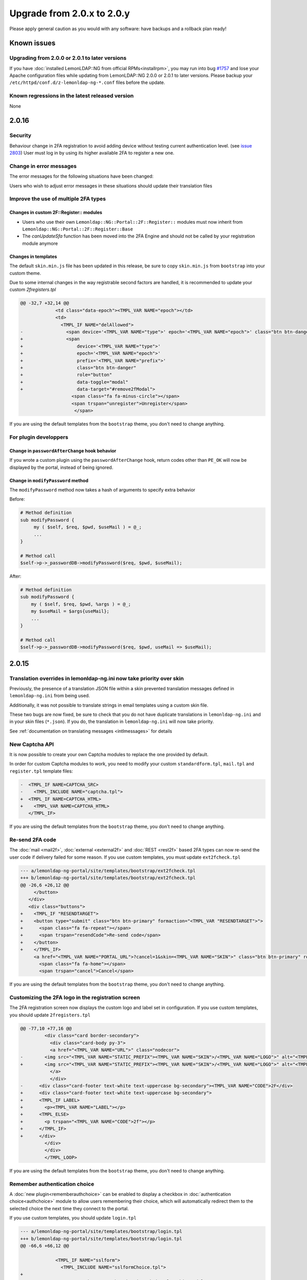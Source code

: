 Upgrade from 2.0.x to 2.0.y
===========================


Please apply general caution as you would with any software: have
backups and a rollback plan ready!

Known issues
-------------

Upgrading from 2.0.0 or 2.0.1 to later versions
~~~~~~~~~~~~~~~~~~~~~~~~~~~~~~~~~~~~~~~~~~~~~~~

If you have :doc:`installed LemonLDAP::NG from official RPMs<installrpm>`, you
may run into bug `#1757
<https://gitlab.ow2.org/lemonldap-ng/lemonldap-ng/issues/1757>`__ and lose your
Apache configuration files while updating from LemonLDAP::NG 2.0.0 or 2.0.1 to
later versions. Please backup your ``/etc/httpd/conf.d/z-lemonldap-ng-*.conf``
files before the update.


.. Adjust for every new version that has known, unreleased bugs

Known regressions in the latest released version
~~~~~~~~~~~~~~~~~~~~~~~~~~~~~~~~~~~~~~~~~~~~~~~~

None

2.0.16
------

Security
~~~~~~~~

Behaviour change in 2FA registration to avoid adding device without testing current authentication level.
(see `issue 2803 <https://gitlab.ow2.org/lemonldap-ng/lemonldap-ng/-/issues/2803>`__)
User must log in by using its higher available 2FA to register a new one.

Change in error messages
~~~~~~~~~~~~~~~~~~~~~~~~

The error messages for the following situations have been changed:

.. csv-table::
   :header: "Situation", "Translation code (lemonldap-ng.ini)", "Translation code (lang.json)", "New error message"
   :delim: ;
   :widths: auto

   An authentication request has been made to an unknown CAS application;error_107;PE107;This application is not known
   An authentication request has been made to an unknown SAML service provider;error_107;PE107;This application is not known
   An authentication request has been made to an unknown OIDC relying party;error_107;PE107;This application is not known
   User was not allowed to access a CAS application;error_84;PE84;You're not authorized to access to this host
   An unauthorized logout URL was specified during logout from a CAS application;error_108;PE108;Unauthorized URL
   An unauthorized Redirect URI was used during an OIDC login;error_108;PE108;Unauthorized URL
   The provided url= parameter does not correspond to a protected URL;error_109;PE109;Not a protected or trusted URL

Users who wish to adjust error messages in these situations should update their translation files


Improve the use of multiple 2FA types
~~~~~~~~~~~~~~~~~~~~~~~~~~~~~~~~~~~~~

Changes in custom 2F::Register:: modules
^^^^^^^^^^^^^^^^^^^^^^^^^^^^^^^^^^^^^^^^

* Users who use their own ``Lemonldap::NG::Portal::2F::Register::`` modules
  must now inherit from ``Lemonldap::NG::Portal::2F::Register::Base``

* The `canUpdateSfa` function has been moved into the 2FA Engine and should not
  be called by your registration module anymore


Changes in templates
^^^^^^^^^^^^^^^^^^^^

The default ``skin.min.js`` file has been updated in this release, be sure to copy ``skin.min.js`` from ``bootstrap`` into your custom theme.

Due to some internal changes in the way registrable second factors are handled, it is recommended to update your custom `2fregisters.tpl`

.. code:: diff

    @@ -32,7 +32,14 @@
                 <td class="data-epoch"><TMPL_VAR NAME="epoch"></td>
                 <td>
                   <TMPL_IF NAME="delAllowed">
    -                <span device='<TMPL_VAR NAME="type">' epoch='<TMPL_VAR NAME="epoch">' class="btn btn-danger" role="button" data-toggle="modal" data-target="#remove2fModal">
    +                <span
    +                    device='<TMPL_VAR NAME="type">'
    +                    epoch='<TMPL_VAR NAME="epoch">'
    +                    prefix='<TMPL_VAR NAME="prefix">'
    +                    class="btn btn-danger"
    +                    role="button"
    +                    data-toggle="modal"
    +                    data-target="#remove2fModal">
                       <span class="fa fa-minus-circle"></span>
                       <span trspan="unregister">Unregister</span>
                        </span>

If you are using the default templates from the ``bootstrap`` theme, you don't need to change anything.

For plugin developpers
~~~~~~~~~~~~~~~~~~~~~~

Change in ``passwordAfterChange`` hook behavior
^^^^^^^^^^^^^^^^^^^^^^^^^^^^^^^^^^^^^^^^^^^^^^^

If you wrote a custom plugin using the ``passwordAfterChange`` hook, return
codes other than ``PE_OK`` will now be displayed by the portal, instead of
being ignored.

Change in ``modifyPassword`` method
^^^^^^^^^^^^^^^^^^^^^^^^^^^^^^^^^^^

The ``modifyPassword`` method now takes a hash of arguments to specify extra behavior

Before:

.. code:: perl

    # Method definition
    sub modifyPassword {
         my ( $self, $req, $pwd, $useMail ) = @_;
         ...
    }

    # Method call
    $self->p->_passwordDB->modifyPassword($req, $pwd, $useMail);

After:

.. code:: perl

    # Method definition
    sub modifyPassword {
        my ( $self, $req, $pwd, %args ) = @_;
        my $useMail = $args{useMail};
        ...
    }

    # Method call
    $self->p->_passwordDB->modifyPassword($req, $pwd, useMail => $useMail);

2.0.15
------

Translation overrides in lemonldap-ng.ini now take priority over skin
~~~~~~~~~~~~~~~~~~~~~~~~~~~~~~~~~~~~~~~~~~~~~~~~~~~~~~~~~~~~~~~~~~~~~

Previously, the presence of a translation JSON file within a skin prevented
translation messages defined in ``lemonldap-ng.ini`` from being used.

Additionally, it was not possible to translate strings in email templates using
a custom skin file.

These two bugs are now fixed, be sure to check that you do not have duplicate
translations in ``lemonldap-ng.ini`` and in your skin files (``*.json``). If you do,
the translation in ``lemonldap-ng.ini`` will now take priority.

See :ref:`documentation on translating messages <intlmessages>` for
details

New Captcha API
~~~~~~~~~~~~~~~

It is now possible to create your own Captcha modules to replace the one provided by default.

In order for custom Captcha modules to work, you need to modify your custom ``standardform.tpl``, ``mail.tpl`` and ``register.tpl`` template files:

.. code:: diff

    -  <TMPL_IF NAME=CAPTCHA_SRC>
    -    <TMPL_INCLUDE NAME="captcha.tpl">
    +  <TMPL_IF NAME=CAPTCHA_HTML>
    +    <TMPL_VAR NAME=CAPTCHA_HTML>
       </TMPL_IF>

If you are using the default templates from the ``bootstrap`` theme, you don't need to change anything.

Re-send 2FA code
~~~~~~~~~~~~~~~~

The :doc:`mail <mail2f>`, :doc:`external <external2f>` and :doc:`REST <rest2f>` based 2FA types can now re-send the user code if delivery failed for some reason. If you use custom templates, you must update ``ext2fcheck.tpl``

.. code:: diff

    --- a/lemonldap-ng-portal/site/templates/bootstrap/ext2fcheck.tpl
    +++ b/lemonldap-ng-portal/site/templates/bootstrap/ext2fcheck.tpl
    @@ -26,6 +26,12 @@
         </button>
       </div>
       <div class="buttons">
    +    <TMPL_IF "RESENDTARGET">
    +    <button type="submit" class="btn btn-primary" formaction="<TMPL_VAR "RESENDTARGET">">
    +      <span class="fa fa-repeat"></span>
    +      <span trspan="resendCode">Re-send code</span>
    +    </button>
    +    </TMPL_IF>
         <a href="<TMPL_VAR NAME="PORTAL_URL">?cancel=1&skin=<TMPL_VAR NAME="SKIN">" class="btn btn-primary" role="button">
           <span class="fa fa-home"></span>
           <span trspan="cancel">Cancel</span>


If you are using the default templates from the ``bootstrap`` theme, you don't need to change anything.

Customizing the 2FA logo in the registration screen
~~~~~~~~~~~~~~~~~~~~~~~~~~~~~~~~~~~~~~~~~~~~~~~~~~~

The 2FA registration screen now displays the custom logo and label set in configuration. If you use custom templates, you should update ``2fregisters.tpl``

.. code:: diff

	@@ -77,10 +77,16 @@
		 <div class="card border-secondary">
		   <div class="card-body py-3">
		   <a href="<TMPL_VAR NAME="URL">" class="nodecor">
	-        <img src="<TMPL_VAR NAME="STATIC_PREFIX"><TMPL_VAR NAME="SKIN">/<TMPL_VAR NAME="LOGO">" alt="<TMPL_VAR NAME="CODE">2F" title="<TMPL_VAR NAME="CODE">2F" />
	+        <img src="<TMPL_VAR NAME="STATIC_PREFIX"><TMPL_VAR NAME="SKIN">/<TMPL_VAR NAME="LOGO">" alt="<TMPL_VAR NAME="CODE">2f" title="<TMPL_VAR NAME="LABEL">" />
		   </a>
		   </div>
	-      <div class="card-footer text-white text-uppercase bg-secondary"><TMPL_VAR NAME="CODE">2F</div>
	+      <div class="card-footer text-white text-uppercase bg-secondary">
	+      <TMPL_IF LABEL>
	+        <p><TMPL_VAR NAME="LABEL"></p>
	+      <TMPL_ELSE>
	+        <p trspan="<TMPL_VAR NAME="CODE">2f"></p>
	+      </TMPL_IF>
	+      </div>
		 </div>
		 </div>
		 </TMPL_LOOP>

If you are using the default templates from the ``bootstrap`` theme, you don't need to change anything.

Remember authentication choice
~~~~~~~~~~~~~~~~~~~~~~~~~~~~~~

A :doc:`new plugin<rememberauthchoice>` can be enabled to display a checkbox in :doc:`authentication choice<authchoice>` module to allow users remembering their choice, which will automatically redirect them to the selected choice the next time they connect to the portal. 

If you use custom templates, you should update ``login.tpl``

.. code:: diff

    --- a/lemonldap-ng-portal/site/templates/bootstrap/login.tpl
    +++ b/lemonldap-ng-portal/site/templates/bootstrap/login.tpl
    @@ -66,6 +66,12 @@
     
                 <TMPL_IF NAME="sslform">
                   <TMPL_INCLUDE NAME="sslformChoice.tpl">
    +
    +              <!-- Remember my authentication choice for this module -->
    +              <TMPL_IF NAME="REMEMBERAUTHCHOICE">
    +                <input type="hidden" id="rememberauthchoice" name="rememberauthchoice" value="<TMPL_IF NAME="REMEMBERAUTHCHOICEDEFAULTCHECKED">true</TMPL_IF>" />
    +              </TMPL_IF>
    +
                 </TMPL_IF>
     
                 <TMPL_IF NAME="gpgform">
    @@ -92,6 +98,11 @@
     
                   </div>
     
    +              <!-- Remember my authentication choice for this module -->
    +              <TMPL_IF NAME="REMEMBERAUTHCHOICE">
    +                <input type="hidden" id="rememberauthchoice" name="rememberauthchoice" value="<TMPL_IF NAME="REMEMBERAUTHCHOICEDEFAULTCHECKED">true</TMPL_IF>" />
    +              </TMPL_IF>
    +
                 </TMPL_IF>
     
               </form>
    @@ -104,6 +115,34 @@
     
         </div> <!-- end authMenu -->
     
    +    <TMPL_IF NAME="REMEMBERAUTHCHOICE">
    +    <div class="input-group col-md-6 offset-md-3">
    +
    +      <!-- Global checkbox for remembering the authentication choice for all modules -->
    +      <div id="globalrememberauthchoicecontainer" class="input-group-prepend input-group">
    +        <div class="input-group-text">
    +          <input type="checkbox" id="globalrememberauthchoice" name="globalrememberauthchoice" aria-describedby="globalrememberauthchoiceLabel" <TMPL_IF NAME="REMEMBERAUTHCHOICEDEFAULTCHECKED">checked</TMPL_IF> />
    +          <input id="rememberCookieName" name="rememberCookieName" type="hidden" value="<TMPL_VAR NAME="REMEMBERAUTHCHOICECOOKIENAME">">
    +        </div>
    +          <p class="form-control">
    +            <label id="globalrememberauthchoiceLabel" for="globalrememberauthchoice" trspan="rememberChoice">Remember my choice</label>
    +          </p>
    +      </div>
    +
    +      <!-- Timer + stop button for triggering the remembered authentication choice -->
    +      <div id="remembertimercontainer" class="input-group">
    +        <p class="form-control">
    +          <span id="remembertimer"><TMPL_VAR NAME="REMEMBERAUTHCHOICETIMER"></span>
    +          <label id="rememberTimerLabel" trspan="rememberTimerLabel">s before automatic authentication</label>
    +        </p>
    +        <input id="rememberStopped" name="rememberStopped" type="hidden" value="">
    +        <div class="input-group-append inout-group">
    +          <button class="btn btn-danger" id="buttonRememberStopped"><i class="fa fa-stop-circle-o"></i> Stop</button>
    +        </div>
    +      </div>
    +    </div>
    +    </TMPL_IF>
    +
       </TMPL_IF>
     
       <TMPL_IF NAME="DISPLAY_FORM">

Copy also ``styles.min.css`` and ``skin.min.js`` from ``bootstrap`` into your custom theme.

If you are using the default templates from the ``bootstrap`` theme, you don't need to change anything.

2.0.14
------

Security
~~~~~~~~

* **CVE-2021-40874**: RESTServer pwdConfirm always returns true with Combination + Kerberos (see `issue 2612 <https://gitlab.ow2.org/lemonldap-ng/lemonldap-ng/-/issues/2612>`__)


U2F deprecation in Chrome 98
~~~~~~~~~~~~~~~~~~~~~~~~~~~~

Chrome 98 `removed U2F support by default <https://developer.chrome.com/blog/deps-rems-95/#deprecate-u2f-api-cryptotoken>`__. You can enable them back temporarily in ``chrome://flags`` by setting *Enable the U2F Security Key API* to *Enabled* and *Enable a permission prompt for the U2F Security Key API* to *Disabled*

LemonLDAP::NG provides a newer alternative: :doc:`webauthn2f`, which is compatible with U2F security keys. Please read :ref:`migrateu2ftowebauthn` for instructions on how to convert U2F secrets to WebAuthn.

After migration, you will need to disable U2F from the configuration and enable WebAuthn instead, in *General Parameters* » *Second Factors* » *WebAuthn*

Weak encryption used for password-protected SAML keys
~~~~~~~~~~~~~~~~~~~~~~~~~~~~~~~~~~~~~~~~~~~~~~~~~~~~~

Previous versions of LemonLDAP::NG used a weak encryption algorithm to protect
SAML keys when a password was set during certificate generation.

Run the following command to check if this is your case::

    lemonldap-ng-cli get samlServicePrivateKeySig
    lemonldap-ng-cli get samlServicePrivateKeyEnc

If the output of either command starts with ``BEGIN ENCRYPTED PRIVATE KEY``,
then it probably means you generated your keys using the vulnerable manager
code.

In this case, you can convert your existing keys to a stronger encryption using
the following command ::

    # Extract your existing keys. If samlServicePrivateKeyEnc is empty, you can
    # skip it entirely
    lemonldap-ng-cli get samlServicePrivateKeySig | \
        sed 's/samlServicePrivateKeySig = //' > saml-sig.pem
    lemonldap-ng-cli get samlServicePrivateKeyEnc | \
        sed 's/samlServicePrivateKeyEnc = //' > saml-enc.pem

    # Re-encrypt the private key, using the same passphrase
    openssl pkey -in saml-sig.pem -aes256 -out saml-sig-aes.pem
    openssl pkey -in saml-enc.pem -aes256 -out saml-enc-aes.pem

    #Or, if you are using OpenSSL 3+
    openssl pkey -provider legacy -provider default -in saml-sig.pem \
        -aes256 -out saml-sig-aes.pem
    openssl pkey -provider legacy -provider default -in saml-enc.pem \
        -aes256 -out saml-enc-aes.pem

Then, simply reimport your keys ::

    lemonldap-ng-cli set samlServicePrivateKeySig "$(cat saml-sig-aes.pem)"
    lemonldap-ng-cli set samlServicePrivateKeyEnc "$(cat saml-enc-aes.pem)"

If is recommended to keep the same password as before, if not, adjust the
``samlServicePrivateKeySigPwd`` and ``samlServicePrivateKeyEncPwd`` variables as well.

This operation is transparent and does not require any change to your existing
SAML configuration or SAML applications

LemonLDAP::NG version is returned by the CheckState plugin
~~~~~~~~~~~~~~~~~~~~~~~~~~~~~~~~~~~~~~~~~~~~~~~~~~~~~~~~~~

If you use the `/checkstate` URL to monitor LemonLDAP::NG, you may notice a slight change in the output format:

*2.0.13* ::

    {"result":1}

*2.0.14* ::

    {"result":1,"version":"2.0.14"}

Depending on your load balancer or monitoring configuration, this can cause false negatives.

This plugin is disabled by default, and you may use a shared secret to hide this information to regular users and bots, please check the :doc:`checkstate` documentation for more information.

Empty scopes now rejected in OAuth2.0 grants
~~~~~~~~~~~~~~~~~~~~~~~~~~~~~~~~~~~~~~~~~~~~

Previously, it was possible to be granted an empty scope, or an automatic
``openid`` scope when doing :ref:`OAuth2.0 Password Grant
<resource-owner-password-grant>` or :ref:`Client Credentials Grant
<client-credentials-grant>`.

Starting with *2.0.14*, empty scopes are no longer allowed (:rfc:`6749#section-3.3`).
You need to either add a `scope` parameter to your request, or define a default
scope in your Relying Party's :ref:`Scope Rules <oidcscoperules>`.


Portal templates changes
~~~~~~~~~~~~~~~~~~~~~~~~

If you defined the "Register page URL" or the password "Reset page URL" to an external application, you need to fix the ``standardform.tpl`` template by applying the following patch:

.. code:: diff

    diff --git a/lemonldap-ng-portal/site/templates/bootstrap/standardform.tpl b/lemonldap-ng-portal/site/templates/bootstrap/standardform.tpl
    index 3a6256e59..d5192f0ce 100644
    --- a/lemonldap-ng-portal/site/templates/bootstrap/standardform.tpl
    +++ b/lemonldap-ng-portal/site/templates/bootstrap/standardform.tpl
    @@ -48,14 +48,14 @@

     <div class="actions">
       <TMPL_IF NAME="DISPLAY_RESETPASSWORD">
    -  <a class="btn btn-secondary" href="<TMPL_VAR NAME="MAIL_URL">?skin=<TMPL_VAR NAME="SKIN"><TMPL_IF NAME="key">&<TMPL_VAR NAME="CHOICE_PARAM">=<TMPL_VAR NAME="key"></TMPL_IF><TMPL_IF NAME="AUTH_URL">&url=<TMPL_VAR NAME="AUTH_URL"></TMPL_IF>">
    +  <a class="btn btn-secondary" href="<TMPL_VAR NAME="MAIL_URL"><TMPL_UNLESS NAME="MAIL_URL_EXTERNAL">?skin=<TMPL_VAR NAME="SKIN"><TMPL_IF NAME="key">&<TMPL_VAR NAME="CHOICE_PARAM">=<TMPL_VAR NAME="key"></TMPL_IF><TMPL_IF NAME="AUTH_URL">&url=<TMPL_VAR NAME="AUTH_URL"></TMPL_IF></TMPL_UNLESS>">
         <span class="fa fa-info-circle"></span>
         <span trspan="resetPwd">Reset my password</span>
       </a>
       </TMPL_IF>

       <TMPL_IF NAME="DISPLAY_UPDATECERTIF">
    -     <a class="btn btn-secondary" href="<TMPL_VAR NAME="MAILCERTIF_URL">?skin=<TMPL_VAR NAME="SKIN"><TMPL_IF NAME="key">&<TMPL_VAR NAME="CHOICE_PARAM">=<TMPL_VAR NAME="key"></TMPL_IF><TMPL_IF NAME="AUTH_URL">&url=<TMPL_VAR NAME="AUTH_URL"></TMPL_IF>">
    +     <a class="btn btn-secondary" href="<TMPL_VAR NAME="MAILCERTIF_URL"><TMPL_UNLESS NAME="MAILCERTIF_URL_EXTERNAL">?skin=<TMPL_VAR NAME="SKIN"><TMPL_IF NAME="key">&<TMPL_VAR NAME="CHOICE_PARAM">=<TMPL_VAR NAME="key"></TMPL_IF><TMPL_IF NAME="AUTH_URL">&url=<TMPL_VAR NAME="AUTH_URL"></TMPL_IF></TMPL_UNLESS>">
             <span class="fa fa-refresh"></span>
             <span trspan="certificateReset">Reset my certificate</span>
          </a>
    @@ -69,7 +69,7 @@
       </TMPL_IF>

       <TMPL_IF NAME="DISPLAY_REGISTER">
    -    <a class="btn btn-secondary" href="<TMPL_VAR NAME="REGISTER_URL">?skin=<TMPL_VAR NAME="SKIN"><TMPL_IF NAME="key">&<TMPL_VAR NAME="CHOICE_PARAM">=<TMPL_VAR NAME="key"></TMPL_IF><TMPL_IF NAME="AUTH_URL">&url=<TMPL_VAR NAME="AUTH_URL"></TMPL_IF>">
    +    <a class="btn btn-secondary" href="<TMPL_VAR NAME="REGISTER_URL"><TMPL_UNLESS NAME="REGISTER_URL_EXTERNAL">?skin=<TMPL_VAR NAME="SKIN"><TMPL_IF NAME="key">&<TMPL_VAR NAME="CHOICE_PARAM">=<TMPL_VAR NAME="key"></TMPL_IF><TMPL_IF NAME="AUTH_URL">&url=<TMPL_VAR NAME="AUTH_URL"></TMPL_IF></TMPL_UNLESS>">
           <span class="fa fa-plus-circle"></span>
           <span trspan="createAccount">Create an account</span>
         </a>



Manager API
~~~~~~~~~~~

The service parameter set in a request to create or update a CAS application must now be an array, and no more a string.

Changes impacting plugin developpers
~~~~~~~~~~~~~~~~~~~~~~~~~~~~~~~~~~~~

* If you are using Custom authentication modules, userDB modules or password
  modules, ``$portal->loadedPlugins`` no longer contains a key with the name of
  your module. You should use ``$portal->_authentication``, ``$portal->_userDB``,
  or ``$portal->_passwordDB`` instead to get your module instance.


2.0.13
------

Portal templates changes
~~~~~~~~~~~~~~~~~~~~~~~~

Some ``autocomplete`` attributes have been added to improve accessibility in the following files: ``checkdevops.tpl``, ``checkuser.tpl``, ``register.tpl``, ``ext2fcheck.tpl``, ``totp2fcheck.tpl``, ``utotp2fcheck.tpl``.


2.0.12
------

Security
~~~~~~~~

* **CVE-2021-35473**: Access token lifetime is not verified with OAuth2 Handler (see `issue 2549 <https://gitlab.ow2.org/lemonldap-ng/lemonldap-ng/-/issues/2549>`__)
* **CVE-2021-35472**: Session cache corruption can lead to authorization bypass or spoofing (see `issue 2539 <https://gitlab.ow2.org/lemonldap-ng/lemonldap-ng/-/issues/2539>`__)
* 2FA bypass with sfOnlyUpgrade and totp2fDisplayExistingSecret (see `issue 2543 <https://gitlab.ow2.org/lemonldap-ng/lemonldap-ng/-/issues/2543>`__)
* Incorrect regexp construction in isTrustedUrl lets attacker steal session on CDA application (see `issue 2535 <https://gitlab.ow2.org/lemonldap-ng/lemonldap-ng/-/issues/2535>`__)
* XSS on register form (see `issue 2495 <https://gitlab.ow2.org/lemonldap-ng/lemonldap-ng/-/issues/2495>`__)
* Wildcard in virtualhost allows being redirected to untrusted domains (see `issue 2477 <https://gitlab.ow2.org/lemonldap-ng/lemonldap-ng/-/issues/2477>`__)

Portal templates changes
~~~~~~~~~~~~~~~~~~~~~~~~

Email templates
^^^^^^^^^^^^^^^

If you customized the HTML email templates, you must update them to use HTML::Template variables (this was changed to fix XSS injections).

In the following files: ``mail_2fcode.tpl`` ``mail_certificateReset.tpl`` ``mail_footer.tpl`` ``mail_password.tpl`` ``mail_register_done.tpl`` ``mail_certificateConfirm.tpl`` ``mail_confirm.tpl`` ``mail_header.tpl`` ``mail_register_confirm.tpl``

Replace the following variables:


.. list-table::
   :header-rows: 1

   * - Old syntax
     - New syntax
   * - ``$code``
     - ``<TMPL_VAR NAME="code" ESCAPE=HTML>``
   * - ``$url``
     - ``<TMPL_VAR NAME="url" ESCAPE=HTML>``
   * - ``$login``
     - ``<TMPL_VAR NAME="login" ESCAPE=HTML>``
   * - ``$password``
     - ``<TMPL_VAR NAME="password" ESCAPE=HTML>``
   * - ``$firstname``
     - ``<TMPL_VAR NAME="firstname" ESCAPE=HTML>``
   * - ``$lastname``
     - ``<TMPL_VAR NAME="lastname" ESCAPE=HTML>``

Replace all other variables such as ``$cn`` by ``<TMPL_VAR NAME="session_cn" ESCAPE=HTML>``.

Login form
^^^^^^^^^^
To benefit from the new feature allowing to show password on login form, adapt ``standardform.tpl`` (see `changes <https://gitlab.ow2.org/lemonldap-ng/lemonldap-ng/-/commit/bdeb1e70d98ddc89316b0912d9d5ee6d11d0bee5#fbbcec1fdc36cc042eeaa83274a32ef2231fe977_23_23>`__)

To disable password store in browser when changing password (this was already possible for login form), adapt ``password.tpl`` (see `changes <https://gitlab.ow2.org/lemonldap-ng/lemonldap-ng/-/commit/466b6a3241fff5013d27b3dd22982e5e26ed7dfb#0ae060b3d1e289f08f510c268ed72de5dcafe425_36_35>`__)

To fix placeholder display in password field when password store is disabled in browser, adapt ``password.tpl`` (see `changes <https://gitlab.ow2.org/lemonldap-ng/lemonldap-ng/-/commit/547d80985290495d33ed72a388e9ddf482980354#fbbcec1fdc36cc042eeaa83274a32ef2231fe977_21_20>`__)

TOTP
^^^^
See also `Simplification of TOTP options`_ below.

FindUser, CheckDevOps templates
^^^^^^^^^^^^^^^^^^^^^^^^^^^^^^^

Some changes have been made to include new plugins (FindUser and CheckDevOps), you need to report them only if you have a custom theme and you want to use these plugins

Client Credential sessions missing expiration time
~~~~~~~~~~~~~~~~~~~~~~~~~~~~~~~~~~~~~~~~~~~~~~~~~~

If you started using Client Credential grants in 2.0.11, you may have encountered
`issue 2481 <https://gitlab.ow2.org/lemonldap-ng/lemonldap-ng/-/issues/2481>`__.

Because of this bug, the created sessions may never be purged by the ``purgeCentralCache`` script.

In order to detect these sessions, you can run the following command:

::

   lemonldap-ng-sessions  search --where _session_kind=SSO --select _session_id --select _utime | \
   jq -r  '. | map(select(._utime == null)) | map(._session_id) | join ("\n")'

This will output a list of SSO sessions with no expiration time.

Review them manually using ::

   lemonldap-ng-sessions get <session_id>

You can then remove them with ::

   lemonldap-ng-sessions delete <session_id> <session_id> <etc.>

Brute-force protection plugin may cause duplicate persistent sessions
~~~~~~~~~~~~~~~~~~~~~~~~~~~~~~~~~~~~~~~~~~~~~~~~~~~~~~~~~~~~~~~~~~~~~

Because of `bug #2482 <https://gitlab.ow2.org/lemonldap-ng/lemonldap-ng/-/issues/2482>`__ , some users may notice that the persistent session database is filling with duplicate sessions. Some examples include:

* An uppercase version of the regular persistent session (dwho vs DWHO)
* An unqualified version (dwho vs dwho@idp.com)

This bug was fixed in 2.0.12, but administrators are advised to clean up their persistent session database to remove any duplicate persistent sessions remaining after the upgrade.

OpenID Connect check session iframe
~~~~~~~~~~~~~~~~~~~~~~~~~~~~~~~~~~~

The OIDC check session iframe is not working, it has been removed from OIDC configuration metadata. It should not impact any installation as this feature was already broken.

Simplification of TOTP options
~~~~~~~~~~~~~~~~~~~~~~~~~~~~~~

The following options have been removed from TOTP configuration:

* Display existing secret (``totp2fDisplayExistingSecret``)
* Change existing secret (``totp2fUserCanChangeKey``)

As a consequence, users who are *not* using the default ``bootstrap`` skin may need to ajust their ``totp2fregister.tpl`` template:

* Move ``#divToHide`` from the ``.col-md-6`` div to the ``.card`` div
* Change::

  <pre id="serialized"></pre>

* to::

  <br/><tt id="secret"></tt>

* Remove the ``#changekey`` button

2.0.11
------

Portal templates changes
~~~~~~~~~~~~~~~~~~~~~~~~

If you created your own skin and modified some template files, you may need to update them.
No change is required if you are using the default ``bootstrap`` theme.

A new plugin has been introduced, in beta version: :doc:`FindUser <finduser>`. It requires a modification of ``login.tpl`` to include ``finduser.tpl``.

2.0.10
------

Security
~~~~~~~~

A vulnerability affecting LemonLDAP::NG installations has been found out when ALL following criteria apply:

* Your handler server uses Nginx
* Your virtual host configuration contains per-URL ``skip`` or ``unprotect`` access rule

In this situation, you have to update your LUA configuration file like ``/etc/nginx/nginx-lua-headers.conf``. See also `issue 2434 <https://gitlab.ow2.org/lemonldap-ng/lemonldap-ng/-/issues/2434>`__.

Other minor security fixes:

* It is now possible to hide sessions identifier in Manager (parameter ``displaySessionId``). See also `issue 2350 <https://gitlab.ow2.org/lemonldap-ng/lemonldap-ng/-/issues/2350>`__.
* Second factor management by end user now requires safer conditions. See also `issue 2332 <https://gitlab.ow2.org/lemonldap-ng/lemonldap-ng/-/issues/2332>`__, `issue 2337 <https://gitlab.ow2.org/lemonldap-ng/lemonldap-ng/-/issues/2337>`__ and `issue 2338 <https://gitlab.ow2.org/lemonldap-ng/lemonldap-ng/-/issues/2338>`__.

Main changes
~~~~~~~~~~~~

- New dependency: IO::Socket::Timeout
- TOTP check tolerates forward AND backward clock drift (totp2fRange)
- Avoid assignment in expressions option is disabled by default
- RHEL/CentOS SELinux users should install the new ``lemonldap-ng-selinux`` package to fix `an issue with the new default cache directory <https://gitlab.ow2.org/lemonldap-ng/lemonldap-ng/-/issues/2401>`__
- If you use :doc:`applications/mattermost` with OpenID Connect, you need to set the ``id`` claim type to *Integer*
- BruteForceProtection plugin now prevents authentication on backend if an account is locked
- In the Manager API, postLogoutRedirectUri is now `returned and consumed as an array <https://gitlab.ow2.org/lemonldap-ng/lemonldap-ng/-/issues/2347>`__
- We fixed a bug that caused SAML sessions to be created and never deleted, you should check your session databases for sessions that have ``"_session_kind": "ISAML"`` but no ``_utime``. You can safely delete SAML sessions with no ``_utime`` during the upgrade.

Portal templates changes
~~~~~~~~~~~~~~~~~~~~~~~~

If you created your own skin and modified some template files, you may need to update them, see below if they have been modified.

No change is required if you are using the default ``bootstrap`` theme.

2FA manager
^^^^^^^^^^^

If you use a custom theme, even if you did not modify ``2fregisters.tpl``, you need to copy ``skin.min.js`` from the ``htdocs/static/bootstrap/js`` folder to your custom theme's ``js`` folder.

If you modified ``2fregisters.tpl`` you need to add the ``remove2f`` class to the button that triggers second factor removal:

.. code-block:: diff

   - <span device='<TMPL_VAR NAME="type">' epoch='<TMPL_VAR NAME="epoch">' class="btn btn-danger" role="button">
   + <span device='<TMPL_VAR NAME="type">' epoch='<TMPL_VAR NAME="epoch">' class="btn btn-danger remove2f" role="button">

Or, better yet, integrate the changes in ``2fregisters.tpl`` into your custom theme to benefit from the `new 2F removal confirmation dialog <https://gitlab.ow2.org/lemonldap-ng/lemonldap-ng/-/issues/2438>`__

Checkboxes
^^^^^^^^^^

A CSS change has been done in ``styles.css`` to avoid checkbox labels overflow. See `issue 2301 <https://gitlab.ow2.org/lemonldap-ng/lemonldap-ng/-/issues/2301>`__.

The ``form-check-input`` class is missing in ``register.tpl`` and ``notifinclude.tpl``. See `issue 2374 <https://gitlab.ow2.org/lemonldap-ng/lemonldap-ng/-/issues/2374>`__.

Password checker
^^^^^^^^^^^^^^^^

Input id values have been modified in ``mail.tpl`` to work with password checker. See `issue 2355 <https://gitlab.ow2.org/lemonldap-ng/lemonldap-ng/-/issues/2355>`__.

Tables caption
^^^^^^^^^^^^^^

Tables captions have been added in ``sessionArray.tpl``. See `issue 2356 <https://gitlab.ow2.org/lemonldap-ng/lemonldap-ng/-/issues/2356>`__.

Stay connected
^^^^^^^^^^^^^^

A small change is required in ``checklogins.tpl`` for `issue 2365 <https://gitlab.ow2.org/lemonldap-ng/lemonldap-ng/-/issues/2365>`__.

Other changes needed in ``2fchoice.tpl``, ``ext2check.tpl``, ``totp2fcheck.tpl``, ``u2fcheck.tpl`` and ``utotp2fcheck.tpl`` for `issue 2366 <https://gitlab.ow2.org/lemonldap-ng/lemonldap-ng/-/issues/2366>`__.

Mails
^^^^^

The HTML ``alt`` attribute has been added on ``img`` in all ``mail_*.tpl``. See `issue 2422 <https://gitlab.ow2.org/lemonldap-ng/lemonldap-ng/-/issues/2422>`__.

2.0.9
-----

-  Bad default value to display OIDC Consents tab has been fixed.
   The default value is now:  ``$_oidcConsents && $_oidcConsents =~ /\w+/``
-  Some user log messages have been modified, check :doc:`logs documentation <logs>`
   (see also `#2244 <https://gitlab.ow2.org/lemonldap-ng/lemonldap-ng/issues/2244>`__)
-  SAML SOAP calls are now using ``text/xml`` instead of ``application/xml`` as the MIME Content Type, as required by `the SOAP standard <https://www.w3.org/TR/2000/NOTE-SOAP-20000508/#_Toc478383526>`__
-  Incremental lock times values can now be set in BruteForceProtection plugin through Manager.
   It MUST be a list of comma separated values. Default values are ``5, 15, 60, 300, 600``
-  This version is not compatible with :doc:`applications/mattermost`

Cookie issues with Chrome
~~~~~~~~~~~~~~~~~~~~~~~~~

This release fixes several issues related to the change in SameSite cookie
policy for Google Chrome users. The new default value of the SameSite
configuration parameter will set SameSite to ``Lax`` unless you are using SAML,
in which case it will be set to ``None``.

This means that from now on, any LemonLDAP::NG installation using SAML must be
served over HTTPS, as SameSite ``None`` value requires the ``Secure`` flag in cookie.

Change in default cache directory
~~~~~~~~~~~~~~~~~~~~~~~~~~~~~~~~~

The default config/session cache directory has been moved from ``/tmp`` to
``/var/cache/lemonldap-ng`` in order to avoid `issues with cache purges
<https://gitlab.ow2.org/lemonldap-ng/lemonldap-ng/-/issues/2254>`__  when using
Systemd. This change is only applied to new installations.  If your
installation is experiencing cache purge issues, you need to manually change
your existing ``localSessionStorageOptions/cache_root`` parameter from ``/tmp``
to ``/var/cache/lemonldap-ng``. Be sure to create this directory on your
file system before modifying your configuration.

If you are using SELinux, you also need to run the following commands ::

   semanage fcontext --add -t httpd_cache_t -f a '/var/cache/lemonldap-ng(/.*)?'
   restorecon -R /var/cache/lemonldap-ng/

Required changes in NGINX handler rules (CVE-2020-24660)
~~~~~~~~~~~~~~~~~~~~~~~~~~~~~~~~~~~~~~~~~~~~~~~~~~~~~~~~

We discovered a vulnerability that affects LemonLDAP::NG installations when ALL of the following criteria apply:

* You are using the :doc:`LemonLDAP::NG Handler<configvhost>` to protect applications
* Your handler server uses Nginx
* Your virtual host configuration contains per-URL access rules based on
  regular expressions in addition to the built-in *default* access rule.

.. note::

   You are safe from this vulnerability if your virtualhost only uses a regexp-based rule to trigger logout

If you are in this situation, you need to modify *all* your handler-protected
virtualhosts by making the following change:

* Replace ``fastcgi_param X_ORIGINAL_URI $request_uri`` by ``fastcgi_param X_ORIGINAL_URI $original_uri`` if you are using FastCGI
* Replace ``uwsgi_param X_ORIGINAL_URI $request_uri`` by ``uwsgi_param X_ORIGINAL_URI $original_uri`` if you are using uWSGI
* Right after ``auth_request /lmauth;``, add the following line ::

   set $original_uri $uri$is_args$args;

You can check the :doc:`configvhost` page for more information

LDAP certificate validation (CVE-2020-16093)
~~~~~~~~~~~~~~~~~~~~~~~~~~~~~~~~~~~~~~~~~~~~

LDAP server certificates were previously not verified by default when using secure transports (LDAPS or TLS), see `CVE-2020-16093 <https://gitlab.ow2.org/lemonldap-ng/lemonldap-ng/-/issues/2250>`__. Starting from this release, certificate validation is now enabled by default, including on existing installations.

If you have configured your CA certificates incorrectly, LemonLDAP::NG will now start complaining about invalid certificates. You may temporarily disable it again with the following command ::

   /your/path/to/lemonldap-ng-cli set ldapVerify none

If you use LDAP as a configuration storage, and want to temporarily disable certificate validation, you must make the following addition to `/etc/lemonldap-ng/lemonldap-ng.ini` ::

   [configuration]
   ...
   ldapVerify = none

If you use LDAP as a session backend, you are strongly encouraged to also upgrade corresponding ``Apache::Session`` modules (``Apache::Session::LDAP`` or ``Apache::Session::Browseable``). After this upgrade, if you want to temporarily disable certificate validation, you can add the following parameter to the list of Apache::Session module options:

* key: ``ldapVerify``
* value: ``none``

Please note that it is HIGHLY recommended to set certificate validation to `require` when contacting LDAP servers over a secure transport to avoid man-in-the-middle attacks.

2.0.8
-----

-  New dependency: Perl module Time::Fake is now required to run unit
   test and build packages, but should not be mandatory to run the
   software.
-  Nginx configuration: some changes are required to allow IPv6, see
   `#2152 <https://gitlab.ow2.org/lemonldap-ng/lemonldap-ng/issues/2152>`__
-  Option ``singleSessionUserByIP`` was removed, see
   `#2159 <https://gitlab.ow2.org/lemonldap-ng/lemonldap-ng/issues/2159>`__
-  A memory leak was found in perl-fcgi with Perl < 5.18, a workaround
   is possible with Apache and llng-fastcgi-server, see
   `#1314 <https://gitlab.ow2.org/lemonldap-ng/lemonldap-ng/issues/1314>`__

   -  With Apache: set ``FcgidMaxRequestsPerProcess 500`` in portal
      virtual host
   -  With llng-fastcgi-server: set ``PM_MAX_REQUESTS=500`` in
      llng-fastcgi-server service configuration

-  Cookie ``SameSite`` value: to avoid problems with recent browsers,
   SAML POST binding, LLNG cookies are now tagged as
   "**SameSite=None**". You can change this value using manager,
   "**SameSite=Lax**" is best for installations without federations.
   **Important note**: if you're using an unsecured connection *(http://
   instead of https://)*, "SameSite=None" will be ignored by browsers
   and users that already have a valid session might be prompted to
   login again.
-  OAuth2.0 Handler: a VHost protected by the OAuth2.0 handler will now
   return a 401 when called without an Access Token, instead of
   redirecting to the portal, as specified by
   :rfc:`6750#section-3`.

-  If you encounter the following issue:

::

   AH01630: client denied by server configuration: /usr/share/lemonldap-ng/manager/api/api.fcgi

when trying to access the portal. It probably comes from incorrect
Apache configuration. Remove the (optional and disabled by default)
manager API config:

::

   rm /etc/httpd/conf.d/z-lemonldap-ng-api.conf && systemctl reload httpd

2.0.7
-----

-  Security:

   -  `#2040 <https://gitlab.ow2.org/lemonldap-ng/lemonldap-ng/issues/2040>`__:
      Configuration of a redirection URI for an OpenID Connect Relying
      Party is now mandatory, as defined in the specifications. If you
      save your configuration, you will have an error if some of your RP
      don't have a redirect URI configured.
   -  `#1943 <https://gitlab.ow2.org/lemonldap-ng/lemonldap-ng/issues/1943>`__
      /
      `CVE-2019-19791 <https://cve.mitre.org/cgi-bin/cvename.cgi?name=CVE-2019-19791>`__:
      along with the patch provided in 2.0.7 in
      ``Lemonldap/NG/Common/PSGI/Request.pm``, Apache rewrite rule must
      be updated to avoid an unprotected access to REST services:

::

   portal-apache2.conf

.. code-block:: apache

       RewriteCond "%{REQUEST_URI}" "!^/(?:(?:static|javascript|favicon).*|.*\.fcgi(?:/.*)?)$"
       RewriteRule "^/(.+)$" "/index.fcgi/$1" [PT]

::

   manager-apache2.conf

.. code-block:: apache

       RewriteCond "%{REQUEST_URI}" "!^/(?:static|doc|lib|javascript|favicon).*"
       RewriteRule "^/(.+)$" "/manager.fcgi/$1" [PT]

-  Other:

   -  Option ``checkTime`` was enabled by default in
      ``lemonldap-ng.ini``, this let the portal check the configuration
      immediately instead of waiting for configuration cache expiration.
      You can keep this option enabled unless you need strong
      :doc:`performances<performances>`.

-  Removed parameters:

   -  ``samlIdPResolveCookie``

2.0.6
-----

-  Option was added to display generate password box in
   :doc:`password reset by mail plugin<resetpassword>`. If you use this
   feature, you must enable this option, which is disabled by default.
-  If you use the default \_whatToTrace macro and a case insensitive
   authentication backend, then a user can generate several persistent
   sessions for the same login (see `issue
   1869 <https://gitlab.ow2.org/lemonldap-ng/lemonldap-ng/issues/1869>`__).
   This can lead to a security bug if you enabled 2FA, which rely on
   data stored in the persistent session. To fix this, either choose a
   unique attribute for \_whatToTrace, either force lower case in your
   macro:

.. code-block:: perl

   $_auth eq 'SAML' ? lc($_user.'@'.$_idpConfKey) : $_auth eq 'OpenIDConnect' ? lc($_user.'@'.$_oidc_OP) : lc($_user)

-  On CentOS 7 / RHEL 7, a system upgrade breaks ImageMagick, which is
   used to display captchas (see
   `#1951 <https://gitlab.ow2.org/lemonldap-ng/lemonldap-ng/issues/1951>`__).
   To fix this, you can run the following commands:

::

   yum install -y urw-base35-fonts-legacy
   sed 's,/usr/share/fonts/default/Type1/,/usr/share/X11/fonts/urw-fonts/,g' -i /etc/ImageMagick/type-ghostscript.xml

2.0.5
-----

-  The Text::Unidecode perl module becomes a requirement *(it will be
   automatically installed if you upgrade from from the deb or RPM
   repositories)*
-  CAS logout starts validating the service= parameter, but only if you
   use the CAS Access control policy. The URL sent in the service=
   parameter will be checked against
   :ref:`known CAS applications<idpcas-configuring-cas-applications>`,
   Virtual Hosts, and
   :ref:`trusted domains<security-configure-security-settings>`. Add
   your target domain to trusted domains if you suddenly start having
   "Invalid URL" messages on logout
-  Improvements in cryptographic functions: to take advantage of them,
   **you must change the encryption key** of LemonLDAP::NG (see
   :ref:`CLI example<cli-examples-encryption-key>`).
-  Debian packaging: FastCGI / uWsgi servers require llng-lmlog.conf and
   llng-lua-headers.conf. Those configuration files are now provided by
   lemonldap-ng-handler package and installed in /etc/nginx/snippets
   directory.

